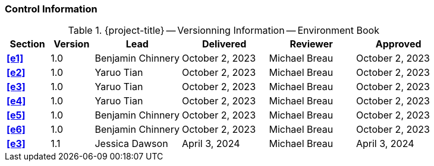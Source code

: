 [discrete]
=== Control Information

.{project-title} -- Versionning Information -- Environment Book
[cols="^1,^1,^2,^2,^2,^2"]
|===
|Section | Version | Lead | Delivered | Reviewer | Approved 

| **<<e1>>** | 1.0 | Benjamin Chinnery | October 2, 2023 | Michael Breau | October 2, 2023
| **<<e2>>** | 1.0 | Yaruo Tian | October 2, 2023 | Michael Breau | October 2, 2023
| **<<e3>>** | 1.0 | Yaruo Tian | October 2, 2023 | Michael Breau | October 2, 2023
| **<<e4>>** | 1.0 | Yaruo Tian | October 2, 2023 | Michael Breau | October 2, 2023
| **<<e5>>** | 1.0 | Benjamin Chinnery | October 2, 2023 | Michael Breau | October 2, 2023
| **<<e6>>** | 1.0 | Benjamin Chinnery | October 2, 2023 | Michael Breau | October 2, 2023
| **<<e3>>** | 1.1 | Jessica Dawson | April 3, 2024 | Michael Breau | April 3, 2024
|===
